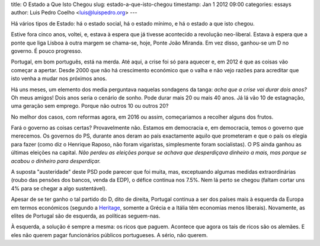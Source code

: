 title: O Estado a Que Isto Chegou
slug: estado-a-que-isto-chegou
timestamp: Jan 1 2012 09:00
categories: essays
author: Luis Pedro Coelho <luis@luispedro.org>
---

Há vários tipos de Estado: há o estado social, há o estado mínimo, e há o
estado a que isto chegou.

Estive fora cinco anos, voltei, e, estava à espera que já tivesse acontecido a
revolução neo-liberal. Estava à espera que a ponte que liga Lisboa à outra
margem se chama-se, hoje, Ponte João Miranda. Em vez disso, ganhou-se um D no
governo. É pouco progresso.

Portugal, em bom português, está na merda. Até aqui, a crise foi só para
aquecer e, em 2012 é que as coisas vão começar a apertar. Desde 2000 que não há
crescimento económico que o valha e não vejo razões para acreditar que isto
venha a mudar nos próximos anos.

Há uns meses, um elemento dos media perguntava naquelas sondagens da tanga:
*acha que a crise vai durar dois anos?* Oh meus amigos! Dois anos seria o
cenário de sonho. Pode durar mais 20 ou mais 40 anos. Já lá vão 10 de
estagnação, uma geração sem emprego. Porque não outros 10 ou outros 20?

No melhor dos casos, com reformas agora, em 2016 ou assim, começariamos a
recolher alguns dos frutos.

Fará o governo as coisas certas? Provavelmente não. Estamos em democracia e, em
democracia, temos o governo que merecemos. Os governos do PS, durante anos
deram ao país exactamente aquilo que prometeram e que o país os elegia para
fazer (como diz o Henrique Raposo, não foram vigaristas, simplesmente foram
socialistas). O PS ainda ganhou as últimas eleições na capital. *Não perdeu as
eleições porque se achava que desperdiçava dinheiro a mais, mas porque se
acabou o dinheiro para desperdiçar.*

A suposta "austeridade" deste PSD pode parecer que foi muita, mas, exceptuando
algumas medidas extraordinárias (roubo das pensões dos bancos, venda da EDP), o
défice continua nos 7.5%. Nem lá perto se chegou (faltam cortar uns 4% para se
chegar a algo sustentável).

Apesar de se ter ganho o tal partido do D, dito de direita, Portugal continua a
ser dos países mais à esquerda da Europa em termos económicos (segundo a
`Heritage <http://www.heritage.org/index/Ranking>`_, somente a Grécia e a
Itália têm economias menos liberais). Novamente, as elites de Portugal são de
esquerda, as políticas seguem-nas.

À esquerda, a solução é sempre a mesma: os ricos que paguem. Acontece que agora
os tais de ricos são os alemães. E eles não querem pagar funcionários públicos
portugueses. A sério, não querem.
